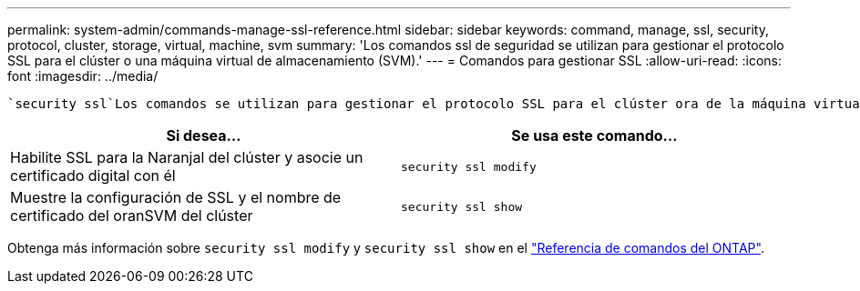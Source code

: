 ---
permalink: system-admin/commands-manage-ssl-reference.html 
sidebar: sidebar 
keywords: command, manage, ssl, security, protocol, cluster, storage, virtual, machine, svm 
summary: 'Los comandos ssl de seguridad se utilizan para gestionar el protocolo SSL para el clúster o una máquina virtual de almacenamiento (SVM).' 
---
= Comandos para gestionar SSL
:allow-uri-read: 
:icons: font
:imagesdir: ../media/


[role="lead"]
 `security ssl`Los comandos se utilizan para gestionar el protocolo SSL para el clúster ora de la máquina virtual de almacenamiento (SVM).

|===
| Si desea... | Se usa este comando... 


 a| 
Habilite SSL para la Naranjal del clúster y asocie un certificado digital con él
 a| 
`security ssl modify`



 a| 
Muestre la configuración de SSL y el nombre de certificado del oranSVM del clúster
 a| 
`security ssl show`

|===
Obtenga más información sobre `security ssl modify` y `security ssl show` en el link:https://docs.netapp.com/us-en/ontap-cli/search.html?q=security+ssl["Referencia de comandos del ONTAP"^].
